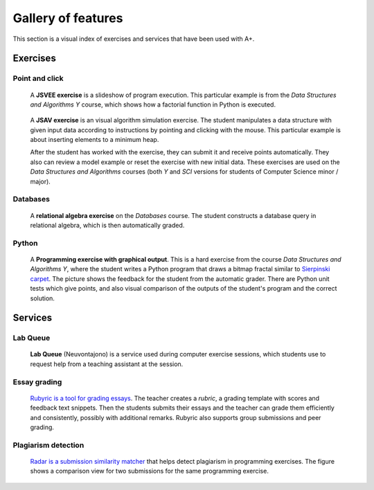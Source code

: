 Gallery of features
===================

This section is a visual index of exercises and services that have been used
with A+.

Exercises
---------

Point and click
...............

.. figure:: /images/gallery/jsvee-factorial.png

   A **JSVEE exercise** is a slideshow of program execution. This particular
   example is from the *Data Structures and Algorithms Y* course, which shows
   how a factorial function in Python is executed.

.. figure:: /images/gallery/jsav-minheap-insert.png

   A **JSAV exercise** is an visual algorithm simulation exercise. The student
   manipulates a data structure with given input data according to instructions
   by pointing and clicking with the mouse. This particular example is about
   inserting elements to a minimum heap.

   After the student has worked with the exercise, they can submit it and
   receive points automatically. They also can review a model example or reset
   the exercise with new initial data. These exercises are used on the
   *Data Structures and Algorithms* courses (both *Y* and *SCI* versions for
   students of Computer Science minor / major).


Databases
.........

.. figure:: /images/gallery/relational-algebra.png

   A **relational algebra exercise** on the *Databases* course. The student
   constructs a database query in relational algebra, which is then
   automatically graded.

Python
......

.. figure:: /images/gallery/python-fractal-graded.png

   A **Programming exercise with graphical output**. This is a hard exercise
   from the course *Data Structures and Algorithms Y*, where the student
   writes a Python program that draws a bitmap fractal similar to
   `Sierpinski carpet <https://en.wikipedia.org/wiki/Sierpinski_carpet>`_.
   The picture shows the feedback for the student from the automatic grader.
   There are Python unit tests which give points, and also visual comparison
   of the outputs of the student's program and the correct solution.


Services
--------

Lab Queue
.........

.. figure:: /images/gallery/lab_queue.png

   **Lab Queue** (Neuvontajono) is a service used during computer exercise
   sessions, which students use to request help from a teaching assistant
   at the session.


Essay grading
.............

.. figure:: /images/gallery/rubyric.png

   `Rubyric is a tool for grading essays <../m06_rubyric/01_introduction>`_.
   The teacher creates a *rubric*,
   a grading template with scores and feedback text snippets. Then the students
   submits their essays and the teacher can grade them efficiently and
   consistently, possibly with additional remarks. Rubyric also supports
   group submissions and peer grading.


Plagiarism detection
....................

.. figure:: /images/gallery/radar.png

   `Radar is a submission similarity matcher <../m02_programming_exercises/06_radar>`_
   that helps detect plagiarism in programming exercises. The figure shows a
   comparison view for two submissions for the same programming exercise.
